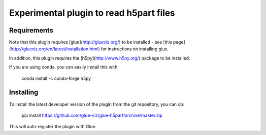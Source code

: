 Experimental plugin to read h5part files
========================================

Requirements
------------

Note that this plugin requires [glue](http://glueviz.org/) to be installed -
see [this page](http://glueviz.org/en/latest/installation.html) for
instructions on installing glue.

In addition, this plugin requires the [h5py](http://www.h5py.org/) package to be
installed.

If you are using conda, you can easily install this with:

    conda install -c conda-forge h5py

Installing
----------

To install the latest developer version of the plugin from the git
repository, you can do:

    pip install https://github.com/glue-viz/glue-h5part/archive/master.zip

This will auto-register the plugin with Glue.
